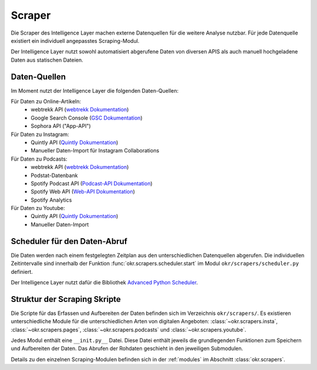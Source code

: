 .. _scraper:

Scraper
=======

Die Scraper des Intelligence Layer machen externe Datenquellen für die weitere Analyse
nutzbar. Für jede Datenquelle existiert ein individuell angepasstes Scraping-Modul.

Der Intelligence Layer nutzt sowohl automatisiert abgerufene Daten von diversen APIS als
auch manuell hochgeladene Daten aus statischen Dateien.

Daten-Quellen
-------------

Im Moment nutzt der Intelligence Layer die folgenden Daten-Quellen:

Für Daten zu Online-Artikeln:
  * webtrekk API (`webtrekk Dokumentation`_)
  * Google Search Console (`GSC Dokumentation`_)
  * Sophora API ("App-API")

Für Daten zu Instagram:
  * Quintly API (`Quintly Dokumentation`_)
  * Manueller Daten-Import für Instagram Collaborations

Für Daten zu Podcasts:
  * webtrekk API (`webtrekk Dokumentation`_)
  * Podstat-Datenbank
  * Spotify Podcast API (`Podcast-API Dokumentation`_)
  * Spotify Web API (`Web-API Dokumentation`_)
  * Spotify Analytics

Für Daten zu Youtube:
  * Quintly API (`Quintly Dokumentation`_)
  * Manueller Daten-Import

Scheduler für den Daten-Abruf
-----------------------------

Die Daten werden nach einem festgelegten Zeitplan aus den unterschiedlichen Datenquellen
abgerufen. Die individuellen Zeitintervalle sind innerhalb der Funktion
:func:`okr.scrapers.scheduler.start` im Modul ``okr/scrapers/scheduler.py`` definiert.

Der Intelligence Layer nutzt dafür die Bibliothek
`Advanced Python Scheduler <https://apscheduler.readthedocs.io/en/latest/>`_.

Struktur der Scraping Skripte
-----------------------------

Die Scripte für das Erfassen und Aufbereiten der Daten befinden sich im Verzeichnis
``okr/scrapers/``. Es existieren unterschiedliche Module für die unterschiedlichen Arten
von digitalen Angeboten: :class:`~okr.scrapers.insta`, :class:`~okr.scrapers.pages`,
:class:`~okr.scrapers.podcasts` und :class:`~okr.scrapers.youtube`.

Jedes Modul enthält eine ``__init.py__`` Datei. Diese Datei enthält jeweils die
grundlegenden Funktionen zum Speichern und Aufbereiten der Daten. Das Abrufen der
Rohdaten geschieht in den jeweiligen Submodulen.

Details zu den einzelnen Scraping-Modulen befinden sich in der :ref:`modules` im
Abschnitt :class:`okr.scrapers`.

.. _`GSC Dokumentation`: https://developers.google.com/webmaster-tools
.. _`Podcast-API Dokumentation`: https://developer.spotify.com/community/news/2020/03/20/introducing-podcasts-api/
.. _`Quintly Dokumentation`: https://api.quintly.com/
.. _`Web-API Dokumentation`: https://developer.spotify.com/documentation/web-api/
.. _`webtrekk Dokumentation`: https://docs.mapp.com/download/attachments/33784075/Webtrekk-JSON-RPC_API_Manual-EN.pdf?version=1&modificationDate=1589549566000&api=v2
